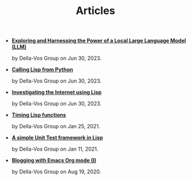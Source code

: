 #+TITLE: Articles

- *[[file:interfacing-lisp-alpaca.org][Exploring and Harnessing the Power of a Local Large Language Model (LLM)]]*
  #+html: <p class='pubdate'>by Della-Vos Group on Jun 30, 2023.</p>
- *[[file:lisp-from-python.org][Calling Lisp from Python]]*
  #+html: <p class='pubdate'>by Della-Vos Group on Jun 30, 2023.</p>
- *[[file:post-04.org][Investigating the Internet using Lisp]]*
  #+html: <p class='pubdate'>by Della-Vos Group on Jun 30, 2023.</p>
- *[[file:timing-lisp-functions.org][Timing Lisp functions]]*
  #+html: <p class='pubdate'>by Della-Vos Group on Jan 25, 2021.</p>
- *[[file:unit-test-framework.org][A simple Unit Test framework in Lisp]]*
  #+html: <p class='pubdate'>by Della-Vos Group on Jan 11, 2021.</p>
- *[[file:post-01.org][Blogging with Emacs Org mode (I)]]*
  #+html: <p class='pubdate'>by Della-Vos Group on Aug 19, 2020.</p>
